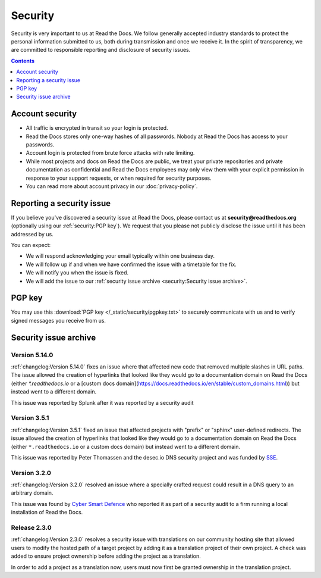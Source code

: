 .. This document is linked from:
..    https://readthedocs.org/.well-known/security.txt
..    https://readthedocs.org/security/

Security
========

Security is very important to us at Read the Docs.
We follow generally accepted industry standards to protect the personal information
submitted to us, both during transmission and once we receive it.
In the spirit of transparency,
we are committed to responsible reporting and disclosure of security issues.

.. contents:: Contents
   :local:
   :backlinks: none
   :depth: 1


Account security
----------------

* All traffic is encrypted in transit so your login is protected.
* Read the Docs stores only one-way hashes of all passwords.
  Nobody at Read the Docs has access to your passwords.
* Account login is protected from brute force attacks with rate limiting.
* While most projects and docs on Read the Docs are public,
  we treat your private repositories and private documentation as confidential
  and Read the Docs employees may only view them
  with your explicit permission in response to your support requests,
  or when required for security purposes.
* You can read more about account privacy in our :doc:`privacy-policy`.


Reporting a security issue
--------------------------

If you believe you've discovered a security issue at Read the Docs,
please contact us at **security@readthedocs.org** (optionally using our :ref:`security:PGP key`).
We request that you please not publicly disclose the issue until it has been addressed by us.

You can expect:

* We will respond acknowledging your email typically within one business day.
* We will follow up if and when we have confirmed the issue with a timetable for the fix.
* We will notify you when the issue is fixed.
* We will add the issue to our :ref:`security issue archive <security:Security issue archive>`.


PGP key
-------

You may use this :download:`PGP key </_static/security/pgpkey.txt>`
to securely communicate with us and to verify signed messages you receive from us.


Security issue archive
----------------------

Version 5.14.0
~~~~~~~~~~~~~~

:ref:`changelog:Version 5.14.0` fixes an issue where that affected new code that removed multiple slashes in URL paths. The issue allowed the creation of hyperlinks that looked like they would go to a documentation domain on Read the Docs (either `*.readthedocs.io` or a [custom docs domain](https://docs.readthedocs.io/en/stable/custom_domains.html)) but instead went to a different domain.

This issue was reported by Splunk after it was reported by a security audit

Version 3.5.1
~~~~~~~~~~~~~

:ref:`changelog:Version 3.5.1` fixed an issue that affected projects with "prefix" or "sphinx" user-defined redirects.
The issue allowed the creation of hyperlinks that looked like they would go to a documentation domain
on Read the Docs (either ``*.readthedocs.io`` or a custom docs domain) but instead went to a different domain.

This issue was reported by Peter Thomassen and the desec.io DNS security project
and was funded by `SSE <https://www.securesystems.de>`_.


Version 3.2.0
~~~~~~~~~~~~~

:ref:`changelog:Version 3.2.0` resolved an issue where a specially crafted request
could result in a DNS query to an arbitrary domain.

This issue was found by `Cyber Smart Defence <https://www.cybersmartdefence.com/>`_
who reported it as part of a security audit to a firm running a local installation
of Read the Docs.


Release 2.3.0
~~~~~~~~~~~~~

:ref:`changelog:Version 2.3.0` resolves a security issue with translations on our community
hosting site that allowed users to modify the hosted path of a target project by
adding it as a translation project of their own project. A check was added to
ensure project ownership before adding the project as a translation.

In order to add a project as a translation now, users must now first be granted
ownership in the translation project.
